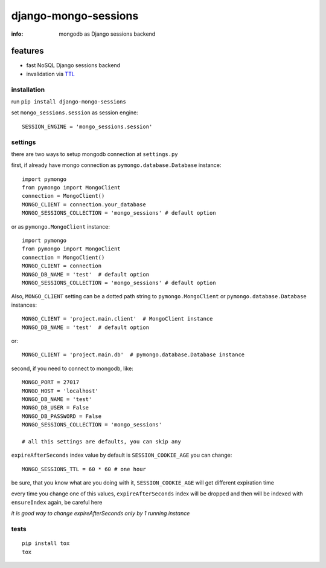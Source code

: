 django-mongo-sessions
=====================

:info: mongodb as Django sessions backend

.. image:: https://api.travis-ci.org/hellysmile/django-mongo-sessions.png
    :target: https://travis-ci.org/hellysmile/django-mongo-sessions

features
********

* fast NoSQL Django sessions backend
* invalidation via `TTL <http://docs.mongodb.org/manual/tutorial/expire-data/>`_

installation
------------

run ``pip install django-mongo-sessions``

set ``mongo_sessions.session`` as session engine::

    SESSION_ENGINE = 'mongo_sessions.session'

settings
--------

there are two ways to setup mongodb connection at ``settings.py``


first, if already have mongo connection as ``pymongo.database.Database`` instance::

    import pymongo
    from pymongo import MongoClient
    connection = MongoClient()
    MONGO_CLIENT = connection.your_database
    MONGO_SESSIONS_COLLECTION = 'mongo_sessions' # default option

or as ``pymongo.MongoClient`` instance::

    import pymongo
    from pymongo import MongoClient
    connection = MongoClient()
    MONGO_CLIENT = connection
    MONGO_DB_NAME = 'test'  # default option
    MONGO_SESSIONS_COLLECTION = 'mongo_sessions' # default option



Also, ``MONGO_CLIENT`` setting can be a dotted path string to ``pymongo.MongoClient`` or ``pymongo.database.Database`` instances::

    MONGO_CLIENT = 'project.main.client'  # MongoClient instance
    MONGO_DB_NAME = 'test'  # default option

or::

    MONGO_CLIENT = 'project.main.db'  # pymongo.database.Database instance

second, if you need to connect to mongodb, like::

    MONGO_PORT = 27017
    MONGO_HOST = 'localhost'
    MONGO_DB_NAME = 'test'
    MONGO_DB_USER = False
    MONGO_DB_PASSWORD = False
    MONGO_SESSIONS_COLLECTION = 'mongo_sessions'

    # all this settings are defaults, you can skip any

``expireAfterSeconds`` index value by default is ``SESSION_COOKIE_AGE``
you can change::

    MONGO_SESSIONS_TTL = 60 * 60 # one hour

be sure, that you know what are you doing with it, ``SESSION_COOKIE_AGE``
will get different expiration time

every time you change one of this values, ``expireAfterSeconds`` index
will be dropped and then will be indexed with ``ensureIndex`` again,
be careful here

*it is good way to change expireAfterSeconds only by 1 running instance*

tests
-----

::

    pip install tox
    tox
